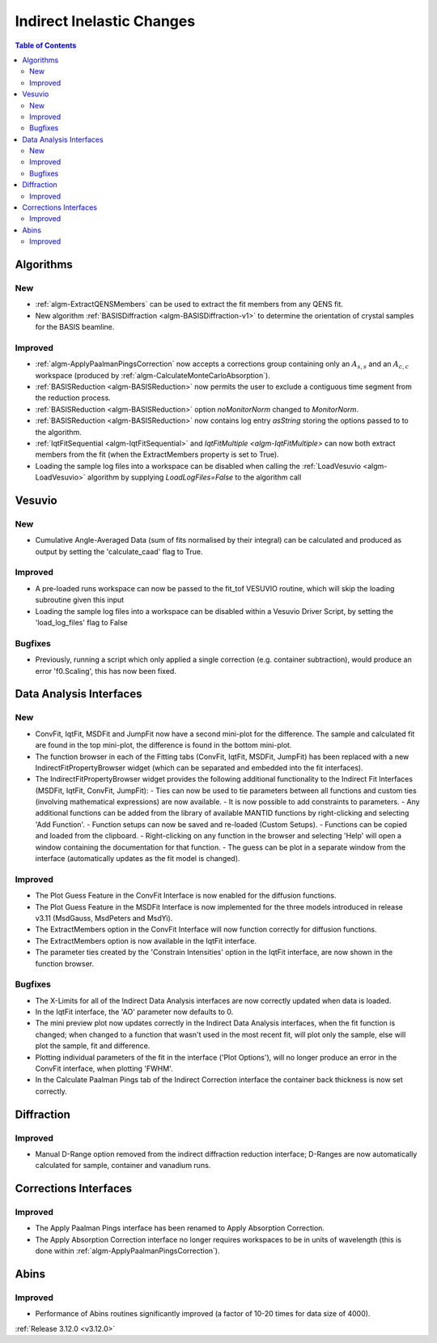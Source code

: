 ==========================
Indirect Inelastic Changes
==========================

.. contents:: Table of Contents
   :local:

Algorithms
----------

New
###

- :ref:`algm-ExtractQENSMembers` can be used to extract the fit members from any QENS fit.
- New algorithm :ref:`BASISDiffraction <algm-BASISDiffraction-v1>` to determine the orientation of crystal samples for the BASIS beamline.


Improved
########

- :ref:`algm-ApplyPaalmanPingsCorrection` now accepts a corrections group containing only an :math:`A_{s,s}` and an :math:`A_{c,c}` workspace (produced by :ref:`algm-CalculateMonteCarloAbsorption`).
- :ref:`BASISReduction  <algm-BASISReduction>` now permits the user to exclude a contiguous time segment from the reduction process.
- :ref:`BASISReduction <algm-BASISReduction>` option *noMonitorNorm* changed to *MonitorNorm*.
- :ref:`BASISReduction <algm-BASISReduction>` now contains log entry *asString* storing the options passed to to the algorithm.
- :ref:`IqtFitSequential <algm-IqtFitSequential>` and `IqtFitMultiple <algm-IqtFitMultiple>` can now both extract members from the fit (when the ExtractMembers property is set to True).
- Loading the sample log files into a workspace can be disabled when calling the :ref:`LoadVesuvio <algm-LoadVesuvio>` algorithm by supplying `LoadLogFiles=False` to the algorithm call

Vesuvio
-------

New
###
- Cumulative Angle-Averaged Data (sum of fits normalised by their integral) can be calculated and produced as output by setting the 'calculate_caad' flag to True.

Improved
########
- A pre-loaded runs workspace can now be passed to the fit_tof VESUVIO routine, which will skip the loading subroutine given this input
- Loading the sample log files into a workspace can be disabled within a Vesuvio Driver Script, by setting the 'load_log_files' flag to False

Bugfixes
########
- Previously, running a script which only applied a single correction (e.g. container subtraction), would produce an error 'f0.Scaling', this has now been fixed.

Data Analysis Interfaces
------------------------

New
###
- ConvFit, IqtFit, MSDFit and JumpFit now have a second mini-plot for the difference. The sample and calculated fit are found in the top mini-plot, the difference is found in the bottom mini-plot.
- The function browser in each of the Fitting tabs (ConvFit, IqtFit, MSDFit, JumpFit) has been replaced with a new IndirectFitPropertyBrowser widget (which can be separated and embedded into the fit interfaces).
- The IndirectFitPropertyBrowser widget provides the following additional functionality to the Indirect Fit Interfaces (MSDFit, IqtFit, ConvFit, JumpFit):
  - Ties can now be used to tie parameters between all functions and custom ties (involving mathematical expressions) are now available.
  - It is now possible to add constraints to parameters.
  - Any additional functions can be added from the library of available MANTID functions by right-clicking and selecting 'Add Function'.
  - Function setups can now be saved and re-loaded (Custom Setups).
  - Functions can be copied and loaded from the clipboard.
  - Right-clicking on any function in the browser and selecting 'Help' will open a window containing the documentation for that function.
  - The guess can be plot in a separate window from the interface (automatically updates as the fit model is changed).

Improved
########
- The Plot Guess Feature in the ConvFit Interface is now enabled for the diffusion functions.
- The Plot Guess Feature in the MSDFit Interface is now implemented for the three models introduced in release v3.11 (MsdGauss, MsdPeters and MsdYi).
- The ExtractMembers option in the ConvFit Interface will now function correctly for diffusion functions.
- The ExtractMembers option is now available in the IqtFit interface.
- The parameter ties created by the 'Constrain Intensities' option in the IqtFit interface, are now shown in the function browser.

Bugfixes
########
- The X-Limits for all of the Indirect Data Analysis interfaces are now correctly updated when data is loaded.
- In the IqtFit interface, the 'AO' parameter now defaults to 0.
- The mini preview plot now updates correctly in the Indirect Data Analysis interfaces, when the fit function is changed; when changed to a function that wasn't used in the most recent fit, will plot only the sample, else will plot the sample, fit and difference.
- Plotting individual parameters of the fit in the interface ('Plot Options'), will no longer produce an error in the ConvFit interface, when plotting 'FWHM'.
- In the Calculate Paalman Pings tab of the Indirect Correction interface the container back thickness is now set correctly.


Diffraction
-----------

Improved
########
- Manual D-Range option removed from the indirect diffraction reduction interface; D-Ranges are now automatically calculated for sample, container and vanadium runs.

Corrections Interfaces
----------------------

Improved
########
- The Apply Paalman Pings interface has been renamed to Apply Absorption Correction.
- The Apply Absorption Correction interface no longer requires workspaces to be in units of wavelength (this is done within :ref:`algm-ApplyPaalmanPingsCorrection`).

Abins
-----

Improved
########
- Performance of Abins routines significantly improved (a factor of 10-20 times for data size of 4000).

:ref:`Release 3.12.0 <v3.12.0>`
